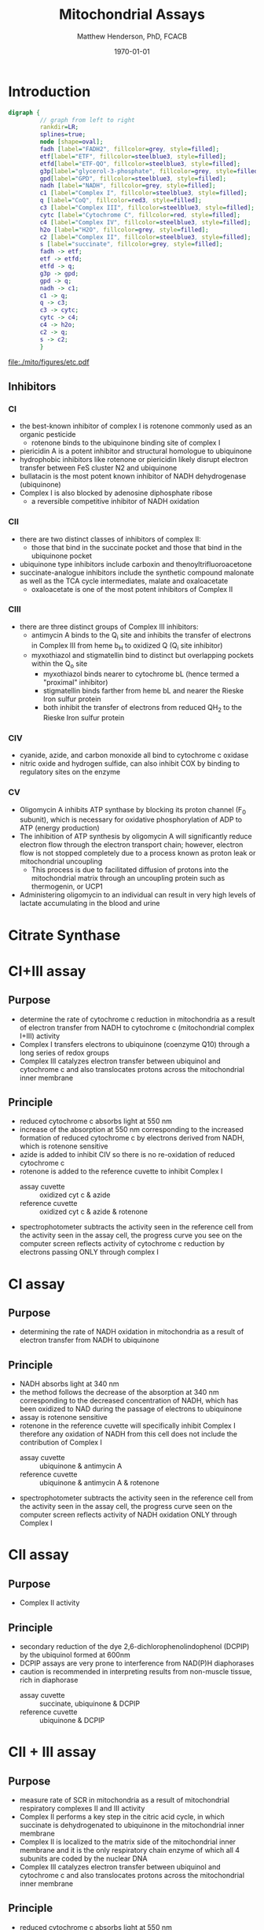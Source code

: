 #+TITLE: Mitochondrial Assays
#+AUTHOR: Matthew Henderson, PhD, FCACB
#+DATE: \today

* Introduction
#+BEGIN_SRC dot :file ./mito/figures/etc.pdf :cmdline -Kdot -Tpdf
  digraph {
           // graph from left to right
           rankdir=LR;
           splines=true;
           node [shape=oval];
           fadh [label="FADH2", fillcolor=grey, style=filled];
           etf[label="ETF", fillcolor=steelblue3, style=filled];
           etfd[label="ETF-QO", fillcolor=steelblue3, style=filled];
	       g3p[label="glycerol-3-phosphate", fillcolor=grey, style=filled];
           gpd[label="GPD", fillcolor=steelblue3, style=filled];
           nadh [label="NADH", fillcolor=grey, style=filled];
           c1 [label="Complex I", fillcolor=steelblue3, style=filled];
           q [label="CoQ", fillcolor=red3, style=filled];    
           c3 [label="Complex III", fillcolor=steelblue3, style=filled];     
           cytc [label="Cytochrome C", fillcolor=red, style=filled];     
           c4 [label="Complex IV", fillcolor=steelblue3, style=filled];     
           h2o [label="H2O", fillcolor=grey, style=filled];     
           c2 [label="Complex II", fillcolor=steelblue3, style=filled];     
           s [label="succinate", fillcolor=grey, style=filled];     
           fadh -> etf; 
           etf -> etfd;
           etfd -> q;
           g3p -> gpd;
           gpd -> q;
           nadh -> c1;
           c1 -> q;
           q -> c3;
           c3 -> cytc; 	 
           cytc -> c4;
           c4 -> h2o;
           c2 -> q;
           s -> c2;
           }    
#+END_SRC

#+CAPTION[]:Electron Transport Chain
#+NAME: fig:etc
#+ATTR_LaTeX: :width \textwidth
#+RESULTS:
[[file:./mito/figures/etc.pdf]]

** Inhibitors 
*** CI 
- the best-known inhibitor of complex I is rotenone commonly used as
  an organic pesticide
  - rotenone binds to the ubiquinone binding site of complex I
- piericidin A is a potent inhibitor and structural homologue to
  ubiquinone
- hydrophobic inhibitors like rotenone or piericidin likely disrupt
  electron transfer between FeS cluster N2 and ubiquinone
- bullatacin is the most potent known inhibitor of NADH dehydrogenase
  (ubiquinone)
- Complex I is also blocked by adenosine diphosphate
  ribose
  - a reversible competitive inhibitor of NADH oxidation

*** CII
 - there are two distinct classes of inhibitors of complex II:
   - those that bind in the succinate pocket and those that bind in the ubiquinone pocket
 - ubiquinone type inhibitors include carboxin and thenoyltrifluoroacetone
 - succinate-analogue inhibitors include the synthetic compound malonate as well as the TCA cycle intermediates, malate and oxaloacetate
   - oxaloacetate is one of the most potent inhibitors of Complex II
*** CIII 
  - there are three distinct groups of Complex III inhibitors:
    - antimycin A binds to the Q_i site and inhibits the transfer of electrons in Complex III from heme b_H to oxidized Q (Q_i site inhibitor)
    - myxothiazol and stigmatellin bind to distinct but overlapping pockets within the Q_o site
      - myxothiazol binds nearer to cytochrome bL (hence termed a "proximal" inhibitor)
      - stigmatellin binds farther from heme bL and nearer the Rieske Iron sulfur protein
      - both inhibit the transfer of electrons from reduced QH_2 to the Rieske Iron sulfur protein

*** CIV
 - cyanide, azide, and carbon monoxide all bind to cytochrome c
   oxidase 
 - nitric oxide and hydrogen sulfide, can also inhibit COX by
   binding to regulatory sites on the enzyme
*** CV
 - Oligomycin A inhibits ATP synthase by blocking its proton channel
   (F_0 subunit), which is necessary for oxidative phosphorylation of
   ADP to ATP (energy production)
 - The inhibition of ATP synthesis by oligomycin A will significantly
   reduce electron flow through the electron transport chain; however,
   electron flow is not stopped completely due to a process known as
   proton leak or mitochondrial uncoupling
   - This process is due to facilitated diffusion of protons into the
     mitochondrial matrix through an uncoupling protein such as
     thermogenin, or UCP1

 - Administering oligomycin to an individual can result in very high
   levels of lactate accumulating in the blood and urine

* Citrate Synthase
* CI+III assay
** Purpose
- determine the rate of cytochrome c reduction in mitochondria as a
  result of electron transfer from NADH to cytochrome c (mitochondrial
  complex I+III) activity
- Complex I transfers electrons to ubiquinone (coenzyme Q10) through a
  long series of redox groups
- Complex III catalyzes electron transfer between ubiquinol and
  cytochrome c and also translocates protons across the mitochondrial
  inner membrane

** Principle
- reduced cytochrome c absorbs light at 550 nm
- increase of the absorption at 550 nm corresponding to the increased
  formation of reduced cytochrome c by electrons derived from NADH,
  which is rotenone sensitive
- azide is added to inhibit CIV so there is no re-oxidation of reduced cytochrome c
- rotenone is added to the reference cuvette to inhibit Complex I
  - assay cuvette :: oxidized cyt c & azide
  - reference cuvette :: oxidized cyt c & azide & rotenone 

#+BEGIN_EXPORT LaTeX
{\small\ce{4Fe3+ cytochrome c + NADH + 2H2O ->[CI + CIII] 4Fe2+ cytochrome c + NAD+ + 4H + O2}}
\ce{oxidized cyt c -> reduced cyt c} 
#+END_EXPORT

- spectrophotometer subtracts the activity seen in the reference cell
  from the activity seen in the assay cell, the progress curve you see
  on the computer screen reflects activity of cytochrome c reduction
  by electrons passing ONLY through complex I

* CI assay
** Purpose
- determining the rate of NADH oxidation in mitochondria as a result
  of electron transfer from NADH to ubiquinone 
** Principle 
- NADH absorbs light at 340 nm
- the method follows the decrease of the absorption at 340 nm
  corresponding to the decreased concentration of NADH, which has been
  oxidized to NAD during the passage of electrons to ubiquinone
- assay is rotenone sensitive
- rotenone in the reference cuvette will specifically inhibit Complex
  I therefore any oxidation of NADH from this cell does not include
  the contribution of Complex I
  - assay cuvette :: ubiquinone &  antimycin A
  - reference cuvette :: ubiquinone &  antimycin A & rotenone 

#+BEGIN_EXPORT LaTeX
\ce{ubiquinone(CoQ) + NADH ->[CI] ubiquinol(CoQH2) + NAD+} 
\\
\ce{oxidized CoQ -> reduced CoQ} 
#+END_EXPORT

- spectrophotometer subtracts the activity seen in the reference cell
  from the activity seen in the assay cell, the progress curve seen on
  the computer screen reflects activity of NADH oxidation ONLY through
  Complex I

* CII assay
** Purpose
- Complex II activity
** Principle
- secondary reduction of the dye 2,6-dichlorophenolindophenol (DCPIP)
  by the ubiquinol formed at 600nm
- DCPIP assays are very prone to interference from NAD(P)H
  diaphorases
- caution is recommended in interpreting results from non-muscle
  tissue, rich in diaphorase
  - assay cuvette :: succinate, ubiquinone & DCPIP 
  - reference cuvette :: ubiquinone & DCPIP

\ce{oxidized DCPIP -> reduced DCPIP} 

#+CAPTION[]:Coupled Spectrophotometric Assay
#+NAME: fig:
#+ATTR_LaTeX: :width 0.5\textwidth
[[file:./figures/gr4.jpg]]

* CII + III assay
** Purpose
- measure rate of SCR in mitochondria as a result of mitochondrial
  respiratory complexes II and III activity
- Complex II performs a key step in the citric acid cycle, in which
  succinate is dehydrogenated to ubiquinone in the mitochondrial inner
  membrane
- Complex II is localized to the matrix side of the mitochondrial
  inner membrane and it is the only respiratory chain enzyme of which
  all 4 subunits are coded by the nuclear DNA
- Complex III catalyzes electron transfer between ubiquinol and
  cytochrome c and also translocates protons across the mitochondrial
  inner membrane

** Principle
- reduced cytochrome c absorbs light at 550 nm
- the increase of the absorption at 550 nm corresponds to the
  increased formation of reduced cytochrome c by electrons derived
  from succinate
  - assay cuvette :: sample, oxidized cyt c, azide & succinate 
  - reference cuvette :: oxidized cyt c, azide & succinate

#+BEGIN_EXPORT LaTeX
{\tiny\ce{4Fe3+ cytochrome c + succinate + 2H2O ->[CII + CIII] 4Fe2+ cytochrome c + fumarate + 4H + O2}}
\\
\ce{oxidized cyt c -> reduced cyt c} 
#+END_EXPORT

* CIV assay
** Purpose
- determine the rate of cytochrome C oxidation in mitochondria as a
  result of cytochrome C oxidase (mitochondrial complex IV, COX)
  activity
- COX is a multisubunit assembly in the inner mitochondrial membrane
  responsible for the terminal event in electron transport in which
  molecular oxygen is reduced
- various phenotypic forms of COX deficiency have been recognized, the
  major varieties involving the degeneration of the brain stem and
  basal ganglia (Leigh syndrome) and lactic acidemia with or without
  cardiomyopathy

** Principle
- reduced cytochrome c absorbs light at 550nm
- methods follows the decrease in absorbance of reduced cytochrome c
  at 550 nm
  - assay cuvette :: sample & reduced cyt c 
  - reference cuvette :: reduced cyt c

#+BEGIN_EXPORT LaTeX
{\small\ce{4Fe2+ cytochrome c + NAD+ + 4H + O2 ->[CI + CIII] 4Fe3+ cytochrome c + NADH + 2H2O}}
\ce{reduced cyt c -> oxidized cyt c}
#+END_EXPORT

* CV assay
** Purpose
- determine the activity of respiratory chain complex V in isolated
  muscle and fibroblast mitochondria

** Principle
- ATP hydrolysis by ATPase liberates ADP which is reconverted to ATP
  by the action of PK, thus maintaining a constant concentration of
  ATP and a low steady state concentration of ADP
- pyruvate production from PEP and ADP, catalysed by PK, is monitored
  as a rate of oxidation of NADH by coupling to LDH
- ATPase is oligomycyn sensitive
  - assay cuvette :: LDH, PK, PEP & rotenone
  - reference cuvette :: LDH, PK, PEP, rotenone & oligomycin
		     

\ce{ATP <->[ATPase] ADP}
\ce{PEP + ADP ->[PK] pyruvate}
\ce{pyruvate + NADH ->[LDH] lactate + NAD+}
